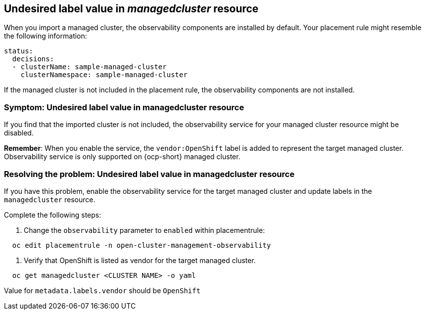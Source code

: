 [#observability-undesired-label-in-managedcluster]
== Undesired label value in _managedcluster_ resource

When you import a managed cluster, the observability components are installed by default. Your placement rule might resemble the following information: 

----
status:
  decisions:
  - clusterName: sample-managed-cluster
    clusterNamespace: sample-managed-cluster
----

If the managed cluster is not included in the placement rule, the observability components are not installed. 


[#symptom-observability-undesired-label-in-managedcluster]
=== Symptom: Undesired label value in managedcluster resource

If you find that the imported cluster is not included, the observability service for your managed cluster resource might be disabled. 

*Remember*: When you enable the service, the `vendor:OpenShift` label is added to represent the target managed cluster. Observability service is only supported on {ocp-short} managed cluster.

[#resolving-observability-undesired-label-in-managedcluster]
=== Resolving the problem: Undesired label value in managedcluster resource

If you have this problem, enable the observability service for the target managed cluster and update labels in the `managedcluster` resource.

Complete the following steps:
// HOW DOES THE USER GET TO THE RESOURCE? IS THERE A COMMAND THAT THEY SHOULD RUN?

. Change the `observability` parameter to `enabled` within placementrule:
----
  oc edit placementrule -n open-cluster-management-observability
----
. Verify that OpenShift is listed as vendor for the target managed cluster.
----
  oc get managedcluster <CLUSTER NAME> -o yaml
----
Value for `metadata.labels.vendor` should be `OpenShift`